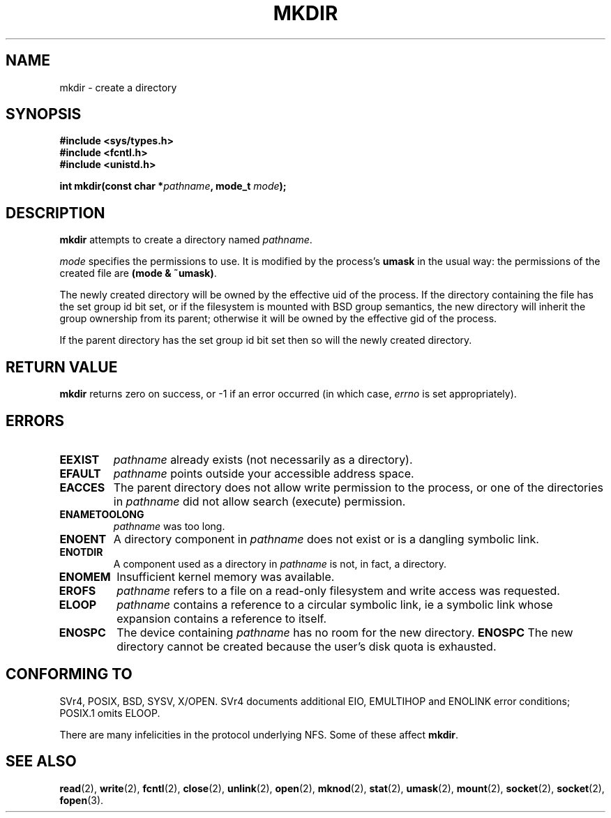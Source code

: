 .\" Hey Emacs! This file is -*- nroff -*- source.
.\"
.\" This manpage is Copyright (C) 1992 Drew Eckhardt;
.\"                               1993 Michael Haardt
.\"                               1993,1994 Ian Jackson.
.\" You may distribute it under the terms of the GNU General
.\" Public Licence. It comes with NO WARRANTY.
.\"
.TH MKDIR 2 "29 March 1994" "Linux 1.0" "Linux Programmer's Manual"
.SH NAME
mkdir \- create a directory
.SH SYNOPSIS
.nf
.B #include <sys/types.h>
.B #include <fcntl.h>
.B #include <unistd.h>
.sp
.BI "int mkdir(const char *" pathname ", mode_t " mode );
.fi
.SH DESCRIPTION
.B mkdir
attempts to create a directory named
.IR pathname .

.I mode
specifies the permissions to use. It is modified by the process's
.BR umask
in the usual way: the permissions of the created file are
.BR "(mode & ~umask)" .

The newly created directory will be owned by the effective uid of the
process.  If the directory containing the file has the set group id
bit set, or if the filesystem is mounted with BSD group semantics, the
new directory will inherit the group ownership from its parent;
otherwise it will be owned by the effective gid of the process.

If the parent directory has the set group id bit set then so will the
newly created directory.

.SH RETURN VALUE
.BR mkdir
returns zero on success, or -1 if an error occurred (in which case,
.I errno
is set appropriately).
.SH ERRORS
.TP
.B EEXIST
.I pathname
already exists (not necessarily as a directory).
.TP
.B EFAULT
.IR pathname " points outside your accessible address space."
.TP
.B EACCES
The parent directory does not allow write permission to the process,
or one of the directories in
.IR pathname
did not allow search (execute) permission.
.TP
.B ENAMETOOLONG
.IR pathname " was too long."
.TP
.B ENOENT
A directory component in
.I pathname
does not exist or is a dangling symbolic link.
.TP
.B ENOTDIR
A component used as a directory in
.I pathname
is not, in fact, a directory.
.TP
.B ENOMEM
Insufficient kernel memory was available.
.TP
.B EROFS
.I pathname
refers to a file on a read-only filesystem and write access was
requested.
.TP
.B ELOOP
.I pathname
contains a reference to a circular symbolic link, ie a symbolic link
whose expansion contains a reference to itself.
.TP
.B ENOSPC
The device containing
.I pathname
has no room for the new directory.
.B ENOSPC
The new directory cannot be created because the user's disk quota is
exhausted.
.SH CONFORMING TO
SVr4, POSIX, BSD, SYSV, X/OPEN.  SVr4 documents additional EIO, EMULTIHOP
and ENOLINK error conditions; POSIX.1 omits ELOOP.
.PP
There are many infelicities in the protocol underlying NFS.  Some
of these affect
.BR mkdir .
.SH SEE ALSO
.BR read "(2), " write "(2), " fcntl "(2), " close (2),
.BR unlink "(2), " open "(2), " mknod "(2), " stat "(2), " umask (2),
.BR mount "(2), " socket "(2), " socket "(2), " fopen (3).
